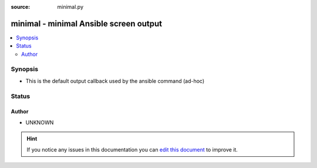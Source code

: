 :source: minimal.py


.. _minimal_callback:


minimal - minimal Ansible screen output
+++++++++++++++++++++++++++++++++++++++


.. contents::
   :local:
   :depth: 2


Synopsis
--------
- This is the default output callback used by the ansible command (ad-hoc)










Status
------




Author
~~~~~~

- UNKNOWN


.. hint::
    If you notice any issues in this documentation you can `edit this document <https://github.com/ansible/ansible/edit/devel/lib/ansible/plugins/callback/minimal.py>`_ to improve it.
